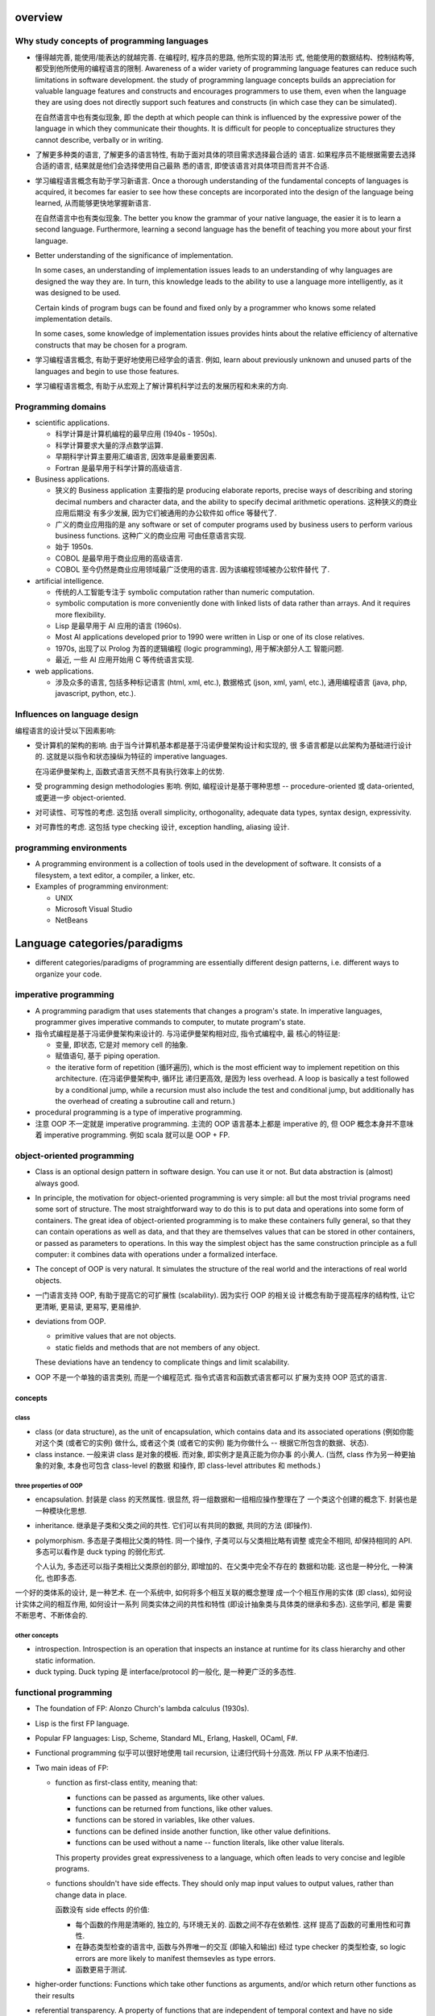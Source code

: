 overview
========
Why study concepts of programming languages
-------------------------------------------
- 懂得越完善, 能使用/能表达的就越完善. 在编程时, 程序员的思路, 他所实现的算法形
  式, 他能使用的数据结构、控制结构等, 都受到他所使用的编程语言的限制. Awareness
  of a wider variety of programming language features can reduce such
  limitations in software development. the study of programming language
  concepts builds an appreciation for valuable language features and constructs
  and encourages programmers to use them, even when the language they are using
  does not directly support such features and constructs (in which case they
  can be simulated).

  在自然语言中也有类似现象, 即 the depth at which people can think is
  influenced by the expressive power of the language in which they communicate
  their thoughts. It is difficult for people to conceptualize structures they
  cannot describe, verbally or in writing.

- 了解更多种类的语言, 了解更多的语言特性, 有助于面对具体的项目需求选择最合适的
  语言. 如果程序员不能根据需要去选择合适的语言, 结果就是他们会选择使用自己最熟
  悉的语言, 即使该语言对具体项目而言并不合适.

- 学习编程语言概念有助于学习新语言. Once a thorough understanding of the
  fundamental concepts of languages is acquired, it becomes far easier to see
  how these concepts are incorporated into the design of the language being
  learned, 从而能够更快地掌握新语言.

  在自然语言中也有类似现象. The better you know the grammar of your native
  language, the easier it is to learn a second language. Furthermore, learning
  a second language has the benefit of teaching you more about your first
  language.

- Better understanding of the significance of implementation.
  
  In some cases, an understanding of implementation issues leads to an
  understanding of why languages are designed the way they are. In turn, this
  knowledge leads to the ability to use a language more intelligently, as it
  was designed to be used.

  Certain kinds of program bugs can be found and fixed only by a programmer who
  knows some related implementation details.

  In some cases, some knowledge of implementation issues provides hints about
  the relative efficiency of alternative constructs that may be chosen for a
  program.

- 学习编程语言概念, 有助于更好地使用已经学会的语言. 例如, learn about
  previously unknown and unused parts of the languages and begin to use those
  features.

- 学习编程语言概念, 有助于从宏观上了解计算机科学过去的发展历程和未来的方向.

Programming domains
-------------------
- scientific applications.

  * 科学计算是计算机编程的最早应用 (1940s - 1950s).

  * 科学计算要求大量的浮点数学运算.

  * 早期科学计算主要用汇编语言, 因效率是最重要因素.

  * Fortran 是最早用于科学计算的高级语言.

- Business applications.

  * 狭义的 Business application 主要指的是 producing elaborate reports, precise
    ways of describing and storing decimal numbers and character data, and the
    ability to specify decimal arithmetic operations. 这种狭义的商业应用后期没
    有多少发展, 因为它们被通用的办公软件如 office 等替代了.
    
  * 广义的商业应用指的是 any software or set of computer programs used by
    business users to perform various business functions. 这种广义的商业应用
    可由任意语言实现.

  * 始于 1950s.

  * COBOL 是最早用于商业应用的高级语言.

  * COBOL 至今仍然是商业应用领域最广泛使用的语言. 因为该编程领域被办公软件替代
    了.

- artificial intelligence.

  * 传统的人工智能专注于 symbolic computation rather than numeric computation.

  * symbolic computation is more conveniently done with linked lists of data
    rather than arrays. And it requires more flexibility.

  * Lisp 是最早用于 AI 应用的语言 (1960s).

  * Most AI applications developed prior to 1990 were written in Lisp or one of
    its close relatives.

  * 1970s, 出现了以 Prolog 为首的逻辑编程 (logic programming), 用于解决部分人工
    智能问题.

  * 最近, 一些 AI 应用开始用 C 等传统语言实现.

- web applications.

  * 涉及众多的语言, 包括多种标记语言 (html, xml, etc.), 数据格式 (json, xml,
    yaml, etc.), 通用编程语言 (java, php, javascript, python, etc.).

Influences on language design
-----------------------------
编程语言的设计受以下因素影响:

- 受计算机的架构的影响. 由于当今计算机基本都是基于冯诺伊曼架构设计和实现的, 很
  多语言都是以此架构为基础进行设计的. 这就是以指令和状态操纵为特征的 imperative
  languages.
  
  在冯诺伊曼架构上, 函数式语言天然不具有执行效率上的优势.

- 受 programming design methodologies 影响. 例如, 编程设计是基于哪种思想 --
  procedure-oriented 或 data-oriented, 或更进一步 object-oriented.

- 对可读性、可写性的考虑. 这包括 overall simplicity, orthogonality, adequate
  data types, syntax design, expressivity.

- 对可靠性的考虑. 这包括 type checking 设计, exception handling, aliasing 设计.

programming environments
------------------------
- A programming environment is a collection of tools used in the development of
  software. It consists of a filesystem, a text editor, a compiler, a linker,
  etc.

- Examples of programming environment:

  * UNIX

  * Microsoft Visual Studio

  * NetBeans

Language categories/paradigms
=============================
- different categories/paradigms of programming are essentially different
  design patterns, i.e. different ways to organize your code.

imperative programming
----------------------
- A programming paradigm that uses statements that changes a program's
  state. In imperative languages, programmer gives imperative commands
  to computer, to mutate program's state.

- 指令式编程是基于冯诺伊曼架构来设计的. 与冯诺伊曼架构相对应, 指令式编程中, 最
  核心的特征是:
  
  * 变量, 即状态, 它是对 memory cell 的抽象.

  * 赋值语句, 基于 piping operation.

  * the iterative form of repetition (循环遍历), which is the most efficient
    way to implement repetition on this architecture. (在冯诺伊曼架构中, 循环比
    递归更高效, 是因为 less overhead. A loop is basically a test followed by a
    conditional jump, while a recursion must also include the test and
    conditional jump, but additionally has the overhead of creating a
    subroutine call and return.)

- procedural programming is a type of imperative programming.

- 注意 OOP 不一定就是 imperative programming. 主流的 OOP 语言基本上都是
  imperative 的, 但 OOP 概念本身并不意味着 imperative programming. 例如
  scala 就可以是 OOP + FP.

object-oriented programming
---------------------------
- Class is an optional design pattern in software design. You can use it or
  not. But data abstraction is (almost) always good.

- In principle, the motivation for object-oriented programming is very simple:
  all but the most trivial programs need some sort of structure. The most
  straightforward way to do this is to put data and operations into some form
  of containers. The great idea of object-oriented programming is to make these
  containers fully general, so that they can contain operations as well as
  data, and that they are themselves values that can be stored in other
  containers, or passed as parameters to operations. In this way the simplest
  object has the same construction principle as a full computer: it combines
  data with operations under a formalized interface.

- The concept of OOP is very natural. It simulates the structure of the real
  world and the interactions of real world objects.

- 一门语言支持 OOP, 有助于提高它的可扩展性 (scalability). 因为实行 OOP 的相关设
  计概念有助于提高程序的结构性, 让它更清晰, 更易读, 更易写, 更易维护.

- deviations from OOP.

  * primitive values that are not objects.

  * static fields and methods that are not members of any object.

  These deviations have an tendency to complicate things and limit scalability.

- OOP 不是一个单独的语言类别, 而是一个编程范式. 指令式语言和函数式语言都可以
  扩展为支持 OOP 范式的语言.

concepts
^^^^^^^^
class
""""""
- class (or data structure), as the unit of encapsulation, which contains
  data and its associated operations (例如你能对这个类 (或者它的实例) 做什么,
  或者这个类 (或者它的实例) 能为你做什么 -- 根据它所包含的数据、状态).

- class instance. 一般来讲 class 是对象的模板. 而对象, 即实例才是真正能为你办事
  的小黄人. (当然, class 作为另一种更抽象的对象, 本身也可包含 class-level 的数据
  和操作, 即 class-level attributes 和 methods.)

three properties of OOP
""""""""""""""""""""""""

- encapsulation. 封装是 class 的天然属性. 很显然, 将一组数据和一组相应操作整理在了
  一个类这个创建的概念下. 封装也是一种模块化思想.

- inheritance. 继承是子类和父类之间的共性. 它们可以有共同的数据, 共同的方法 (即操作).

- polymorphism. 多态是子类相比父类的特性. 同一个操作, 子类可以与父类相比略有调整
  或完全不相同, 却保持相同的 API. 多态可以看作是 duck typing 的弱化形式.

  个人认为, 多态还可以指子类相比父类原创的部分, 即增加的、在父类中完全不存在的
  数据和功能. 这也是一种分化, 一种演化, 也即多态.


一个好的类体系的设计, 是一种艺术. 在一个系统中, 如何将多个相互关联的概念整理
成一个个相互作用的实体 (即 class), 如何设计实体之间的相互作用, 如何设计一系列
同类实体之间的共性和特性 (即设计抽象类与具体类的继承和多态). 这些学问, 都是
需要不断思考、不断体会的.

other concepts
""""""""""""""
- introspection. Introspection is an operation that inspects an instance at
  runtime for its class hierarchy and other static information.

- duck typing. Duck typing 是 interface/protocol 的一般化, 是一种更广泛的多态性.

functional programming
----------------------
- The foundation of FP: Alonzo Church's lambda calculus (1930s).

- Lisp is the first FP language.

- Popular FP languages: Lisp, Scheme, Standard ML, Erlang, Haskell, OCaml, F#.

- Functional programming 似乎可以很好地使用 tail recursion, 让递归代码十分高效.
  所以 FP 从来不怕递归.

- Two main ideas of FP: 
  
  * function as first-class entity, meaning that:
   
    - functions can be passed as arguments, like other values.
     
    - functions can be returned from functions, like other values.

    - functions can be stored in variables, like other values.

    - functions can be defined inside another function, like other value
      definitions.

    - functions can be used without a name -- function literals, like other
      value literals.

    This property provides great expressiveness to a language, which often
    leads to very concise and legible programs.

  * functions shouldn't have side effects. They should only map input values
    to output values, rather than change data in place.

    函数没有 side effects 的价值:

    - 每个函数的作用是清晰的, 独立的, 与环境无关的. 函数之间不存在依赖性. 这样
      提高了函数的可重用性和可靠性.

    - 在静态类型检查的语言中, 函数与外界唯一的交互 (即输入和输出) 经过 type
      checker 的类型检查, so logic errors are more likely to manifest
      themsevles as type errors.

    - 函数更易于测试.

- higher-order functions: Functions which take other functions as arguments,
  and/or which return other functions as their results

- referential transparency. A property of functions that are independent of
  temporal context and have no side effects. An invocation of a referentially
  transparent function could be replaced by its result without affecting the
  program's semantics.

- Functional languages encourage immutable data structures and referentially
  transparent functions.

- immutable data structure 的价值:

  * immutable data structures are easier to reason about, because they do not
    have complex state spaces that change over time.

  * immutable data structures can be passed more freely, whereas defensive
    copies may be needed when passing along mutable data structures.

  * there is no way for two threads concurrently accessing an immutable to
    corrupt its state once it has been properly constructed.

  * Immutable data structures make safe hash table keys.

  缺点:

  * they sometimes require that a large object graph be copied, whereas an
    update could be done in its place. In some cases this can be awkward to
    express and might also cause a performance bottleneck.

- FP paradigm 的价值:

  * 使用 FP paradigm 容易写出更简洁、更易于理解的代码

  * 由于代码更简洁, 所以更不容易出错.

logic programming
-----------------
- Logic programming languages are rule-based languages. In a rule-based
  language, rules are specified in no particular order, and the language
  implementation system must choose an order in which the rules are used to
  produce the desired result.

miscs
-----
markup languages
^^^^^^^^^^^^^^^^
- Markup languages are not programming languages.

- Some programming capability has crept into some extensions to HTML and XML.

scripting languages
^^^^^^^^^^^^^^^^^^^
- 这是通过语言的实现方式来分类的, 而不是通过语言的设计. 所以并不是这里要考虑的
  分类.

Language evaluation criteria
============================
criteria
--------
- Readability. 可读性很重要是因为在软件的生命周期中, 对代码的维护工作占很大的部
  分. 而软件是否容易维护基本上是由可读性决定的. (1970 年代, 发展出了 software
  life cycle 概念, 编程从 computer-oriented 转向了 human-oriented.)

  * overall simplicity. 包含以下方面:
   
    - 语言中 basic constructs 的数目多少. A language with a large number of
      basic constructs is more difficult to learn than one with a smaller
      number.

    - feature multiplicity -- having more than one way to accomplish a
      particular operation.

    - operator overloading. Although this is often useful, it can lead to
      reduced readability if users are allowed to create their own overloading
      and do not do it sensibly.

    Simplicity in languages can, of course, be carried too far. E.g., 汇编语言
    往往都很简单, 但正因为过于简单, 需要大量代码表达一个基本的操作, 反而降低了
    可读性.

  * orthogonality (正交性) -- a relatively small set of primitive constructs
    can be combined in a relatively small number of ways to build the control
    and data structures of the language. Furthermore, every possible
    combination of primitives is legal and meaningful. Orthogonality follows
    from a symmetry of relationships among primitives. A lack of orthogonality
    leads to exceptions to the rules of the language.

    Orthogonality is closely related to simplicity: The more orthogonal the
    design of a language, the fewer exceptions the language rules require.
    Fewer exceptions mean a higher degree of regularity in the design, which
    makes the language easier to learn, read, and understand.

    例如, C 语言的数据类型设计是有比较强的正交性的, 而在一些其他方面缺乏正交性.
    structs and arrays 是 C 具有的 structured data types, structs 可作为函数
    返回值, 但 arrays 不可以. C 中参数一般是 pass-by-value, 而对于数组却是
    pass-by-reference.

    Too much orthogonality can also cause problems. The most orthogonal
    language is ALGOL 68. In combinational freedom allows extremely complex
    constructs. And even if the combinations are simple, the sheer numbers
    lead to complexity.

  * data type. It improves readability that a language has adequate facilities
    for defining data types and data structures.

  * syntax design. 例如以下语法设计决策会影响可读性.

    - special words. program appearance and thus program readability are
      strongly influenced by the forms of a language's special words.

      复合语句的结构设计尤其重要. 一些语言采用 matching pairs of special words
      or symbols to form compound statement, 这有助于提高可读性. C and its
      descendants use braces to specify compound statements. All of these
      languages have diminished readability.

    - form and meaning. Designing statements so that their appearance at least
      partially indicates their purpose is an obvious aid to readability.
      Semantics, or meaning, should follow directly from syntax, or form.

      反例, C 中 static 在不同的语境下意义不同.

- writability. Writability is a measure of how easily a language can be used
  to create programs for a chosen problem domain. 影响 readability 的各个语言
  特性同样影响 writability, 这是因为写代码的过程中就需要重读已经写下的代码.

  * overall simplicity and orthogonality. a smaller number of primitive
    constructs and a consistent set of rules for combining them (that is,
    orthogonality) is much better than simply having a large number of
    primitives.

    If a language has a large number of different constructs, some programmers
    might not be familiar with all of them. This situation can lead to a misuse
    of some features and a disuse of others that may be either more elegant or
    more efficient, or both, than those that are used.

    too much orthogonality can be a detriment to writability. Errors in
    programs can go undetected when nearly any combination of primitives is
    legal.

  * Expressivity -- a language has relatively convenient, rather than
    cumbersome, ways of specifying computations

- reliability. a program is reliable if it performs to its specifications under
  all conditions.

  * type checking. testing for type errors in a given program, either by the
    compiler or by the runtime. Run-time type checking is expensive,
    compile-time type checking is more desirable. the earlier errors in
    programs are detected, the less expensive it is to make the required
    repairs.

  * exception handling. the ability to intercept runtime errors (as well as
    other unusual conditions detectable by the program), take corrective
    measures, and then continue.

  * aliasing. aliasing is having two or more distinct names in a program that
    can be used to access the same memory cell. Aliasing is a dangerous
    feature.

  * readability and writability. The easier a program is to write, the more
    likely it is to be correct. Readability affects reliability in both the
    writing and maintenance phases of the life cycle.

- cost.

  * the cost of training programmers to use the language, which is a function
    of the simplicity and orthogonality of the language and the experience of
    the programmers.

  * the cost of writing programs in the language, which is a function of the
    writability of the language. (早期设计 high-level languages 的一个重要目的
    就是降低软件开发成本.)

  * the cost of compiling programs in the language.

  * the cost of executing programs written in a language is greatly influenced
    by that language's design. A language that requires many runtype checks
    will prohibit fast code execution, regardless of the quality of the
    compiler.

  * the cost of the language implementation system. A language whose
    implementation system is either expensive or runs only on expensive
    hardware will have a much smaller chance of becoming widely used (e.g.,
    mathematica).

  * the cost of poor reliability.

  * the cost of maintaining programs, which includes both corrections and
    modifications to add new functionality. The cost maintenance depends on
    readability. Because maintenance is often done by individuals other than
    the original author of the software, poor readability can make the task
    extremely challenging.

- portability -- the ease with which programs can be moved from one
  implementation to another. Portability is most strongly influenced by the
  degree of standardization of the language.

- generality. the applicability of language to a wide range of applications.

- well-definedness. the completeness and precision of the language's official
  document.

trade-offs of criteria
----------------------
不同的 language evaluation criteria 具有相互冲突的地方, 因此语言设计必须在上述
的多方面评估标准中进行权衡.

- balance between reliability and cost of execution. E.g., Java vs C on array
  index check.

- balance between expressivity (regarding to writability) and readability.
  E.g., APL.

- balance between writability and reliability. E.g., pointers in C/C++.

Language evolutions
===================
Fortran
-------
- Fortran 且至今仍然被科学计算领域使用. 这有以下几个原因:
  
  * 在科学计算领域, 效率是最主要考虑的因素, 而在这个方面后来的语言并没有显著提
    高.

  * Many legacy code are written in Fortran.

  * Fortran is easy to learn.

entity
======
- first-class entity and second-class entity. it is a term that barely has a
  technical meaning.  The meaning, when present, is usually comparative, and it
  applies to a thing in a language that has more privileges than a comparable
  thing.[SOFST]_

  Usually, first-class entity is an entity that can be passed as argument to
  functions, returned from function, modified, assigned a value, etc.
  
  But this is not always the case. The exact meaning of first-class/second-class
  thing is only made clear through context.

.. [SOFST] `About first-,second- and third-class value Ask Question <https://stackoverflow.com/questions/2578872/about-first-second-and-third-class-value/2582804#2582804>`_

subprogram
==========
- recursion. A function is recursive if it calls itself. If the only place the
  function calls itself is the last expression of the function, then the
  function is tail-recursive.

- procedure. A function that is executed only for its side effect is a
  procedure.

scope
=====
- Scope is a set of nested lookup table.

- lvalue & rvalue.
  
  * lvalue. lvalue resolution aims to find the target variable container in memory.
    It happens during variable assignment.

  * rvalue. rvalue resolution aims to find the target variable's value.

lexical scope
-------------
- lexical scope is scope that is defined at lexing time.  In other words, scope
  is well-defined by variable/function/etc. declarations at author-time.

- In lexical scoping model, value resolution is performed by traversing the
  nesting of "scopes" in program text.

- Compiler construct scope structure during compilation.  Runtime engine
  lookups scope structure to resolve lvalues and rvalues.

dynamic scope
-------------
- In dynamic scoping is defined only at runtime. And it's dynamic, because the
  current scope depends on the current call stack, so it changes as program
  runs.

- value resolution is performed by traversing down stack frames.

evaluation
==========

- 两种运算类型: strict evaluation, lazy evaluation.

strict evaluation
-----------------
- all parts of an evaluation will be evaluated completely before the value of
  the expression as a whole is determined.

lazy evaluation
---------------
- In order to evaluate an expression in the language, you only evaluate as much
  of the expression as is needed to get the final result.

data types
==========
type checking
-------------
- the benefits of static type checking system.

  * verifiable properties. Static type systems can prove the absence of certain
    run-time errors. E.g., 一个运算符的两个算子类型是否相符; 函数调用与它的定义
    signature 是否相符等问题.

    可以看到, 静态类型检查能做的只是一些相对简单的检查. 那么静态类型检查又有
    什么用呢? 这些检查完全可以由单元测试覆盖到 (还能覆盖更多问题). 答案是:

    - static type checking 可以减少单元测试的数量, 一些性质由静态类型检查来
      保证即可.

    - 单元测试不能取代静态类型检查带来的保证. 因为测试永远不能证明没有 bug, 而
      静态类型检查虽然能提供的保证很有限, 却是在数学上可证明的正确性保证. (the
      guarantees that static typing gives may be simple, but they are real
      guarantees of a form no amount of testing can deliver.)

  * Safe refactorings. A static type system provides a safety net that lets you
    make changes to a codebase with a high degree of conﬁdence. 对于很多简单重
    构, 所做的修改会让类型检查失败, 对所有 type checking violation 的地方进行
    更正, 即是对所有需要修改的地方做了相应的修改.

  * Documentation. Static types are program documentation that is checked by
    the compiler for correctness.

Language constructs
===================
Programs of different sizes tend to require different programming constructs.
